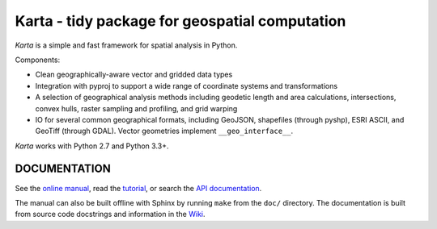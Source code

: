 Karta - tidy package for geospatial computation
===============================================

*Karta* is a simple and fast framework for spatial analysis in Python.

Components:

- Clean geographically-aware vector and gridded data types
- Integration with pyproj to support a wide range of coordinate systems and
  transformations
- A selection of geographical analysis methods including geodetic length and
  area calculations, intersections, convex hulls, raster sampling and profiling,
  and grid warping
- IO for several common geographical formats, including GeoJSON, shapefiles
  (through pyshp), ESRI ASCII, and GeoTiff (through GDAL). Vector geometries
  implement ``__geo_interface__``.

*Karta* works with Python 2.7 and Python 3.3+.

DOCUMENTATION
-------------

See the `online manual <http://www.ironicmtn.com/kartadocs/karta-manual.html>`_,
read the tutorial_, or search the `API documentation`_.

.. _tutorial: http://www.ironicmtn.com/kartadocs/tutorial.html
.. _API documentation: http://www.ironicmtn.com/kartadocs/reference.html

The manual can also be built offline with Sphinx by running ``make`` from the
``doc/`` directory. The documentation is built from source code docstrings and
information in the `Wiki <https://github.com/njwilson23/karta/wiki/Tutorial>`_.


